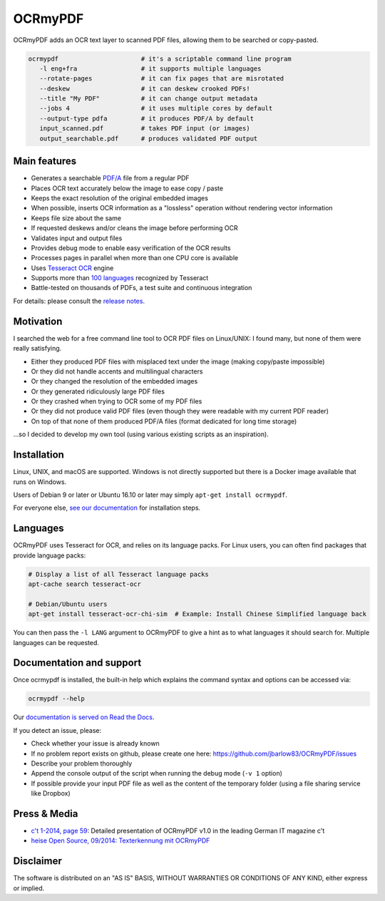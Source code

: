 OCRmyPDF
========

OCRmyPDF adds an OCR text layer to scanned PDF files, allowing them to
be searched or copy-pasted.

.. code-block:: bash

   ocrmypdf                      # it's a scriptable command line program
      -l eng+fra                 # it supports multiple languages
      --rotate-pages             # it can fix pages that are misrotated
      --deskew                   # it can deskew crooked PDFs!
      --title "My PDF"           # it can change output metadata
      --jobs 4                   # it uses multiple cores by default
      --output-type pdfa         # it produces PDF/A by default
      input_scanned.pdf          # takes PDF input (or images)
      output_searchable.pdf      # produces validated PDF output


Main features
-------------

-  Generates a searchable
   `PDF/A <https://en.wikipedia.org/?title=PDF/A>`_ file from a regular PDF
-  Places OCR text accurately below the image to ease copy / paste
-  Keeps the exact resolution of the original embedded images
-  When possible, inserts OCR information as a "lossless" operation without rendering vector information
-  Keeps file size about the same
-  If requested deskews and/or cleans the image before performing OCR
-  Validates input and output files
-  Provides debug mode to enable easy verification of the OCR results
-  Processes pages in parallel when more than one CPU core is
   available
-  Uses `Tesseract OCR <https://github.com/tesseract-ocr/tesseract>`_ engine
-  Supports more than `100 languages <https://github.com/tesseract-ocr/tessdata>`_ recognized by Tesseract
-  Battle-tested on thousands of PDFs, a test suite and continuous integration

For details: please consult the `release notes <RELEASE_NOTES.rst>`_.

Motivation
----------

I searched the web for a free command line tool to OCR PDF files on
Linux/UNIX: I found many, but none of them were really satisfying.

-  Either they produced PDF files with misplaced text under the image (making copy/paste impossible) 
-  Or they did not handle accents and multilingual characters
-  Or they changed the resolution of the embedded images
-  Or they generated ridiculously large PDF files
-  Or they crashed when trying to OCR some of my PDF files
-  Or they did not produce valid PDF files (even though they were readable with my current PDF reader)
-  On top of that none of them produced PDF/A files (format dedicated for long time storage)

...so I decided to develop my own tool (using various existing scripts
as an inspiration). 

Installation
------------

Linux, UNIX, and macOS are supported. Windows is not directly supported but there is a Docker image available that runs on Windows.

Users of Debian 9 or later or Ubuntu 16.10 or later may simply
``apt-get install ocrmypdf``.

For everyone else, `see our documentation <https://ocrmypdf.readthedocs.io/en/latest/installation.html>`_ for installation steps.

Languages
---------

OCRmyPDF uses Tesseract for OCR, and relies on its language packs. For Linux users,
you can often find packages that provide language packs:

.. code-block:: bash

   # Display a list of all Tesseract language packs
   apt-cache search tesseract-ocr

   # Debian/Ubuntu users
   apt-get install tesseract-ocr-chi-sim  # Example: Install Chinese Simplified language back
   
You can then pass the ``-l LANG`` argument to OCRmyPDF to give a hint as to what languages it should search for. Multiple
languages can be requested.

Documentation and support
-------------------------

Once ocrmypdf is installed, the built-in help which explains the command syntax and options can be accessed via:

.. code-block:: bash

   ocrmypdf --help

Our `documentation is served on Read the Docs <https://ocrmypdf.readthedocs.io/en/latest/index.html>`_.

If you detect an issue, please:

-  Check whether your issue is already known
-  If no problem report exists on github, please create one here:
   https://github.com/jbarlow83/OCRmyPDF/issues
-  Describe your problem thoroughly
-  Append the console output of the script when running the debug mode
   (``-v 1`` option)
-  If possible provide your input PDF file as well as the content of the
   temporary folder (using a file sharing service like Dropbox)

Press & Media
-------------

-  `c't 1-2014, page 59 <http://heise.de/-2279695>`_:
   Detailed presentation of OCRmyPDF v1.0 in the leading German IT
   magazine c't
-  `heise Open Source, 09/2014: Texterkennung mit
   OCRmyPDF <http://heise.de/-2356670>`_

Disclaimer
----------

The software is distributed on an "AS IS" BASIS, WITHOUT WARRANTIES OR
CONDITIONS OF ANY KIND, either express or implied.
